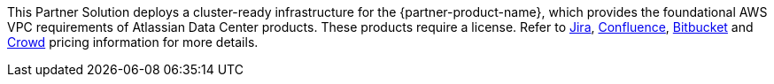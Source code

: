 // Include details about any licenses and how to sign up. Provide links as appropriate.

This Partner Solution deploys a cluster-ready infrastructure for the {partner-product-name}, which provides the foundational AWS VPC requirements of Atlassian Data Center products. These products require a license. Refer to https://www.atlassian.com/software/jira/pricing?tab=self-managed[Jira], https://www.atlassian.com/software/confluence/pricing?tab=self-managed[Confluence], https://www.atlassian.com/software/bitbucket/pricing?tab=self-managed[Bitbucket] and https://www.atlassian.com/software/crowd/pricing?tab=self-managed[Crowd] pricing information for more details.